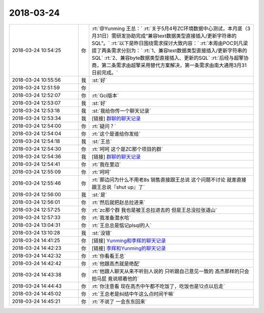 2018-03-24
-------------

.. list-table::
   :widths: 25, 1, 60

   * - 2018-03-24 10:54:25
     - 你
     - :rt:`@Yunming 王总：`
       :rt:`关于5月4号ZC环境数据中心测试，本月底（3月31日）需研发协助完成“兼容text数据类型直接插入/更新字符串的SQL”。`
       :rt:`以下是昨日围绕需求探讨大致内容：`
       :rt:`本周由POC刘凡梁提了两条需求分别为：`
       :rt:`1、兼容text数据类型直接插入/更新字符串的SQL`
       :rt:`2、兼容byte数据类型直接插入、更新的SQL`
       :rt:`后经与超擎协商，第二条需求由超擎采用替代方案解决，第一条需求由南大通用3月31日前完成。`
   * - 2018-03-24 10:55:56
     - 我
     - :st:`好`
   * - 2018-03-24 12:51:59
     - 你
     - .. image:: /images/266782.jpg
          :width: 100px
   * - 2018-03-24 12:52:07
     - 你
     - :rt:`Gci版本`
   * - 2018-03-24 12:53:07
     - 我
     - :st:`好`
   * - 2018-03-24 12:53:18
     - 我
     - :st:`我给你传一个聊天记录`
   * - 2018-03-24 12:53:34
     - 我
     - [链接] `群聊的聊天记录 <https://support.weixin.qq.com/cgi-bin/mmsupport-bin/readtemplate?t=page/favorite_record__w_unsupport>`_
   * - 2018-03-24 12:54:00
     - 你
     - :rt:`疑问？`
   * - 2018-03-24 12:54:04
     - 你
     - :rt:`这个是谁给你发给`
   * - 2018-03-24 12:54:18
     - 我
     - :st:`王总`
   * - 2018-03-24 12:54:30
     - 你
     - :rt:`呵呵 这个是ZC那个项目的群`
   * - 2018-03-24 12:54:36
     - 我
     - [链接] `群聊的聊天记录 <https://support.weixin.qq.com/cgi-bin/mmsupport-bin/readtemplate?t=page/favorite_record__w_unsupport>`_
   * - 2018-03-24 12:54:41
     - 你
     - :rt:`我在里边`
   * - 2018-03-24 12:55:09
     - 你
     - :rt:`呵呵`
   * - 2018-03-24 12:55:46
     - 你
     - :rt:`那边问为什么不用老8s 销售直接跟王总说 这个问题不讨论 就差直接跟王总说『shut up』了`
   * - 2018-03-24 12:56:00
     - 我
     - :st:`是`
   * - 2018-03-24 12:56:01
     - 你
     - :rt:`然后就把赵总拉进来`
   * - 2018-03-24 12:57:25
     - 你
     - :rt:`zc那个群 我也是被王总拉进去的 但是王总没拉张道山`
   * - 2018-03-24 12:57:33
     - 你
     - :rt:`我准备潜水哈`
   * - 2018-03-24 13:04:31
     - 你
     - :rt:`王总总是惦记plsql的人`
   * - 2018-03-24 13:10:28
     - 我
     - :st:`没错`
   * - 2018-03-24 14:41:25
     - 你
     - [链接] `Yunming和李辉的聊天记录 <https://support.weixin.qq.com/cgi-bin/mmsupport-bin/readtemplate?t=page/favorite_record__w_unsupport>`_
   * - 2018-03-24 14:42:23
     - 你
     - [链接] `李辉和Yunming的聊天记录 <https://support.weixin.qq.com/cgi-bin/mmsupport-bin/readtemplate?t=page/favorite_record__w_unsupport>`_
   * - 2018-03-24 14:42:32
     - 你
     - :rt:`你看看王总`
   * - 2018-03-24 14:42:42
     - 你
     - :rt:`他跟高杰就是绝配`
   * - 2018-03-24 14:43:38
     - 你
     - :rt:`他跟人聊天从来不听别人说的 只听跟自己意见一致的 高杰那样的只会拍马屁 竟说顺着他的`
   * - 2018-03-24 14:44:43
     - 你
     - :rt:`你注意看 现在高杰中午都不吃饭了，吃饭也是12点以后走`
   * - 2018-03-24 14:45:02
     - 你
     - :rt:`王总老是纠结中午这么点时间干嘛`
   * - 2018-03-24 14:45:21
     - 你
     - :rt:`不说了 一会东东回来`